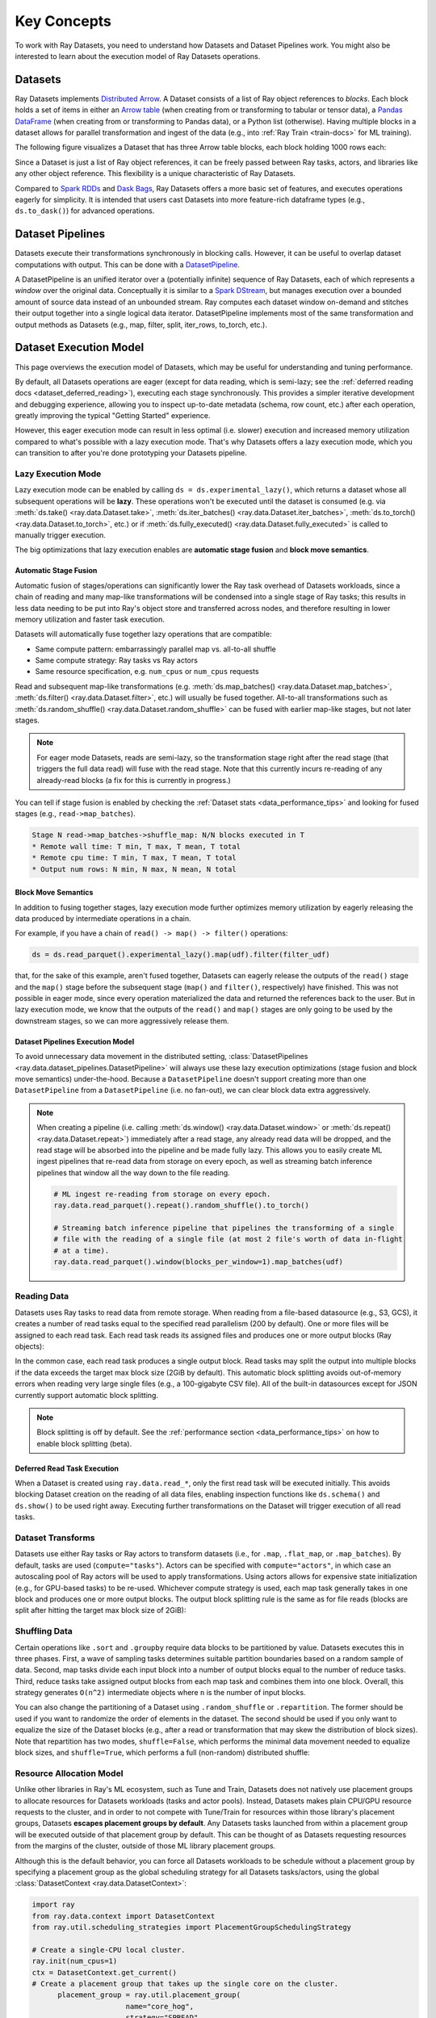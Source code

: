 .. _data_key_concepts:

============
Key Concepts
============

To work with Ray Datasets, you need to understand how Datasets and Dataset Pipelines work.
You might also be interested to learn about the execution model of Ray Datasets operations.


.. _dataset_concept:

--------
Datasets
--------

Ray Datasets implements `Distributed Arrow <https://arrow.apache.org/>`__.
A Dataset consists of a list of Ray object references to *blocks*.
Each block holds a set of items in either an `Arrow table <https://arrow.apache.org/docs/python/data.html#tables>`__
(when creating from or transforming to tabular or tensor data), a `Pandas DataFrame <https://pandas.pydata.org/docs/reference/api/pandas.DataFrame.html>`__
(when creating from or transforming to Pandas data), or a Python list (otherwise).
Having multiple blocks in a dataset allows for parallel transformation and ingest of the data
(e.g., into :ref:`Ray Train <train-docs>` for ML training).

The following figure visualizes a Dataset that has three Arrow table blocks, each block holding 1000 rows each:

.. image:: images/dataset-arch.svg

..
  https://docs.google.com/drawings/d/1PmbDvHRfVthme9XD7EYM-LIHPXtHdOfjCbc1SCsM64k/edit

Since a Dataset is just a list of Ray object references, it can be freely passed between Ray tasks,
actors, and libraries like any other object reference.
This flexibility is a unique characteristic of Ray Datasets.

Compared to `Spark RDDs <https://spark.apache.org/docs/latest/rdd-programming-guide.html>`__
and `Dask Bags <https://docs.dask.org/en/latest/bag.html>`__, Ray Datasets offers a more basic set of features,
and executes operations eagerly for simplicity.
It is intended that users cast Datasets into more feature-rich dataframe types (e.g., ``ds.to_dask()``) for advanced operations.

.. _dataset_pipeline_concept:

-----------------
Dataset Pipelines
-----------------


Datasets execute their transformations synchronously in blocking calls. However, it can be useful to overlap dataset computations with output. This can be done with a `DatasetPipeline <data-pipelines-quick-start>`__.

A DatasetPipeline is an unified iterator over a (potentially infinite) sequence of Ray Datasets, each of which represents a *window* over the original data. Conceptually it is similar to a `Spark DStream <https://spark.apache.org/docs/latest/streaming-programming-guide.html#discretized-streams-dstreams>`__, but manages execution over a bounded amount of source data instead of an unbounded stream. Ray computes each dataset window on-demand and stitches their output together into a single logical data iterator. DatasetPipeline implements most of the same transformation and output methods as Datasets (e.g., map, filter, split, iter_rows, to_torch, etc.).

.. _dataset_execution_concept:

-----------------------
Dataset Execution Model
-----------------------

This page overviews the execution model of Datasets, which may be useful for understanding and tuning performance.

By default, all Datasets operations are eager (except for data reading, which is
semi-lazy; see the :ref:`deferred reading docs <dataset_deferred_reading>`), executing
each stage synchronously. This provides a simpler iterative development and debugging
experience, allowing you to inspect up-to-date metadata (schema, row count, etc.) after
each operation, greatly improving the typical "Getting Started" experience.

However, this eager execution mode can result in less optimal (i.e. slower) execution
and increased memory utilization compared to what's possible with a lazy execution mode.
That's why Datasets offers a lazy execution mode, which you can transition to after
you're done prototyping your Datasets pipeline.

Lazy Execution Mode
===================

Lazy execution mode can be enabled by calling ``ds = ds.experimental_lazy()``, which
returns a dataset whose all subsequent operations will be **lazy**. These operations
won't be executed until the dataset is consumed (e.g. via
:meth:`ds.take() <ray.data.Dataset.take>`,
:meth:`ds.iter_batches() <ray.data.Dataset.iter_batches>`,
:meth:`ds.to_torch() <ray.data.Dataset.to_torch>`, etc.) or if
:meth:`ds.fully_executed() <ray.data.Dataset.fully_executed>` is called to manually
trigger execution.

The big optimizations that lazy execution enables are **automatic stage fusion** and
**block move semantics**.

Automatic Stage Fusion
~~~~~~~~~~~~~~~~~~~~~~

Automatic fusion of stages/operations can significantly lower the Ray task overhead of
Datasets workloads, since a chain of reading and many map-like transformations will be
condensed into a single stage of Ray tasks; this results in less data needing to be put
into Ray's object store and transferred across nodes, and therefore resulting in lower
memory utilization and faster task execution.

Datasets will automatically fuse together lazy operations that are compatible:

* Same compute pattern: embarrassingly parallel map vs. all-to-all shuffle
* Same compute strategy: Ray tasks vs Ray actors
* Same resource specification, e.g. ``num_cpus`` or ``num_cpus`` requests

Read and subsequent map-like transformations
(e.g. :meth:`ds.map_batches() <ray.data.Dataset.map_batches>`,
:meth:`ds.filter() <ray.data.Dataset.filter>`, etc.) will usually be fused together.
All-to-all transformations such as
:meth:`ds.random_shuffle() <ray.data.Dataset.random_shuffle>` can be fused with earlier
map-like stages, but not later stages.

.. note::

  For eager mode Datasets, reads are semi-lazy, so the transformation stage right after
  the read stage (that triggers the full data read) will fuse with the read stage. Note
  that this currently incurs re-reading of any already-read blocks (a fix for this is
  currently in progress.)


You can tell if stage fusion is enabled by checking the :ref:`Dataset stats <data_performance_tips>` and looking for fused stages (e.g., ``read->map_batches``).

.. code-block::

    Stage N read->map_batches->shuffle_map: N/N blocks executed in T
    * Remote wall time: T min, T max, T mean, T total
    * Remote cpu time: T min, T max, T mean, T total
    * Output num rows: N min, N max, N mean, N total

Block Move Semantics
~~~~~~~~~~~~~~~~~~~~

In addition to fusing together stages, lazy execution mode further optimizes memory
utilization by eagerly releasing the data produced by intermediate operations in a
chain.

For example, if you have a chain of ``read() -> map() -> filter()`` operations:

.. code-block::

    ds = ds.read_parquet().experimental_lazy().map(udf).filter(filter_udf)

that, for the sake of this example, aren't fused together, Datasets can eagerly release
the outputs of the ``read()`` stage and the ``map()`` stage before the subsequent stage
(``map()`` and ``filter()``, respectively) have finished. This was not possible in eager
mode, since every operation materialized the data and returned the references back to
the user. But in lazy execution mode, we know that the outputs of the ``read()`` and
``map()`` stages are only going to be used by the downstream stages, so we can more
aggressively release them.


Dataset Pipelines Execution Model
~~~~~~~~~~~~~~~~~~~~~~~~~~~~~~~~~

To avoid unnecessary data movement in the distributed setting,
:class:`DatasetPipelines <ray.data.dataset_pipelines.DatasetPipeline>` will always use
these lazy execution optimizations (stage fusion and block move semantics)
under-the-hood. Because a ``DatasetPipeline`` doesn't support creating more than one
``DatasetPipeline`` from a ``DatasetPipeline`` (i.e. no fan-out), we can clear block
data extra aggressively.

.. note::

  When creating a pipeline (i.e. calling :meth:`ds.window() <ray.data.Dataset.window>`
  or :meth:`ds.repeat() <ray.data.Dataset.repeat>`) immediately after a read stage, any
  already read data will be dropped, and the read stage will be absorbed into the
  pipeline and be made fully lazy. This allows you to easily create ML ingest pipelines
  that re-read data from storage on every epoch, as well as streaming batch inference
  pipelines that window all the way down to the file reading.

  .. code-block::

      # ML ingest re-reading from storage on every epoch.
      ray.data.read_parquet().repeat().random_shuffle().to_torch()

      # Streaming batch inference pipeline that pipelines the transforming of a single
      # file with the reading of a single file (at most 2 file's worth of data in-flight
      # at a time).
      ray.data.read_parquet().window(blocks_per_window=1).map_batches(udf)

Reading Data
============

Datasets uses Ray tasks to read data from remote storage. When reading from a file-based datasource (e.g., S3, GCS), it creates a number of read tasks equal to the specified read parallelism (200 by default). One or more files will be assigned to each read task. Each read task reads its assigned files and produces one or more output blocks (Ray objects):

.. image:: images/dataset-read.svg
   :width: 650px
   :align: center

..
  https://docs.google.com/drawings/d/15B4TB8b5xN15Q9S8-s0MjW6iIvo_PrH7JtV1fL123pU/edit

In the common case, each read task produces a single output block. Read tasks may split the output into multiple blocks if the data exceeds the target max block size (2GiB by default). This automatic block splitting avoids out-of-memory errors when reading very large single files (e.g., a 100-gigabyte CSV file). All of the built-in datasources except for JSON currently support automatic block splitting.

.. note::

  Block splitting is off by default. See the :ref:`performance section <data_performance_tips>` on how to enable block splitting (beta).

.. _dataset_defeferred_reading:

Deferred Read Task Execution
~~~~~~~~~~~~~~~~~~~~~~~~~~~~

When a Dataset is created using ``ray.data.read_*``, only the first read task will be executed initially. This avoids blocking Dataset creation on the reading of all data files, enabling inspection functions like ``ds.schema()`` and ``ds.show()`` to be used right away. Executing further transformations on the Dataset will trigger execution of all read tasks.


Dataset Transforms
==================

Datasets use either Ray tasks or Ray actors to transform datasets (i.e., for ``.map``, ``.flat_map``, or ``.map_batches``). By default, tasks are used (``compute="tasks"``). Actors can be specified with ``compute="actors"``, in which case an autoscaling pool of Ray actors will be used to apply transformations. Using actors allows for expensive state initialization (e.g., for GPU-based tasks) to be re-used. Whichever compute strategy is used, each map task generally takes in one block and produces one or more output blocks. The output block splitting rule is the same as for file reads (blocks are split after hitting the target max block size of 2GiB):

.. image:: images/dataset-map.svg
   :width: 650px
   :align: center

..
  https://docs.google.com/drawings/d/1MGlGsPyTOgBXswJyLZemqJO1Mf7d-WiEFptIulvcfWE/edit

Shuffling Data
==============

Certain operations like ``.sort`` and ``.groupby`` require data blocks to be partitioned by value. Datasets executes this in three phases. First, a wave of sampling tasks determines suitable partition boundaries based on a random sample of data. Second, map tasks divide each input block into a number of output blocks equal to the number of reduce tasks. Third, reduce tasks take assigned output blocks from each map task and combines them into one block. Overall, this strategy generates ``O(n^2)`` intermediate objects where ``n`` is the number of input blocks.

You can also change the partitioning of a Dataset using ``.random_shuffle`` or ``.repartition``. The former should be used if you want to randomize the order of elements in the dataset. The second should be used if you only want to equalize the size of the Dataset blocks (e.g., after a read or transformation that may skew the distribution of block sizes). Note that repartition has two modes, ``shuffle=False``, which performs the minimal data movement needed to equalize block sizes, and ``shuffle=True``, which performs a full (non-random) distributed shuffle:

.. image:: images/dataset-shuffle.svg
   :width: 650px
   :align: center

..
  https://docs.google.com/drawings/d/132jhE3KXZsf29ho1yUdPrCHB9uheHBWHJhDQMXqIVPA/edit

Resource Allocation Model
=========================

Unlike other libraries in Ray's ML ecosystem, such as Tune and Train, Datasets does not
natively use placement groups to allocate resources for Datasets workloads (tasks and
actor pools). Instead, Datasets makes plain CPU/GPU resource requests to the cluster,
and in order to not compete with Tune/Train for resources within those library's
placement groups, Datasets **escapes placement groups by default**. Any Datasets
tasks launched from within a placement group will be executed outside of that placement
group by default. This can be thought of as Datasets requesting resources from the
margins of the cluster, outside of those ML library placement groups.

Although this is the default behavior, you can force all Datasets workloads to be
schedule without a placement group by specifying a placement group as the global
scheduling strategy for all Datasets tasks/actors, using the global
:class:`DatasetContext <ray.data.DatasetContext>`:

.. code-block::

  import ray
  from ray.data.context import DatasetContext
  from ray.util.scheduling_strategies import PlacementGroupSchedulingStrategy

  # Create a single-CPU local cluster.
  ray.init(num_cpus=1)
  ctx = DatasetContext.get_current()
  # Create a placement group that takes up the single core on the cluster.
	placement_group = ray.util.placement_group(
			name="core_hog",
			strategy="SPREAD",
			bundles=[
					{"CPU": 1},
			],
	)
  ray.get(placement_group.ready())

  # Tell Datasets to use the placement group for all Datasets tasks.
  ctx.scheduling_strategy = PlacementGroupSchedulingStrategy(placement_group)
  # This Dataset workload will use that placement group for all read and map tasks.
	ds = ray.data.range(100, parallelism=2) \
			.map(lambda x: x + 1)

	assert ds.take_all() == list(range(1, 101))

Memory Management
=================

This section deals with how Datasets manages execution and object store memory.

Execution Memory
~~~~~~~~~~~~~~~~

During execution, certain types of intermediate data must fit in memory. This includes the input block of a task, as well as at least one of the output blocks of the task (when a task has multiple output blocks, only one needs to fit in memory at any given time). The input block consumes object stored shared memory (Python heap memory for non-Arrow data). The output blocks consume Python heap memory (prior to putting in the object store) as well as object store memory (after being put in the object store).

This means that large block sizes can lead to potential out-of-memory situations. To avoid OOM errors, Datasets can split blocks during map and read tasks into pieces smaller than the target max block size. In some cases, this splitting is not possible (e.g., if a single item in a block is extremely large, or the function given to ``.map_batches`` returns a very large batch). To avoid these issues, make sure no single item in your Datasets is too large, and always call ``.map_batches`` with batch size small enough such that the output batch can comfortably fit into memory.

.. note::

  Block splitting is off by default. See the :ref:`performance section <data_performance_tips>` on how to enable block splitting (beta).

Object Store Memory
~~~~~~~~~~~~~~~~~~~

Datasets uses the Ray object store to store data blocks, which means it inherits the memory management features of the Ray object store. This section discusses the relevant features:

**Object Spilling**: Since Datasets uses the Ray object store to store data blocks, any blocks that can't fit into object store memory are automatically spilled to disk. The objects are automatically reloaded when needed by downstream compute tasks:

.. image:: images/dataset-spill.svg
   :width: 650px
   :align: center

..
  https://docs.google.com/drawings/d/1H_vDiaXgyLU16rVHKqM3rEl0hYdttECXfxCj8YPrbks/edit

**Locality Scheduling**: Ray will preferentially schedule compute tasks on nodes that already have a local copy of the object, reducing the need to transfer objects between nodes in the cluster.

**Reference Counting**: Dataset blocks are kept alive by object store reference counting as long as there is any Dataset that references them. To free memory, delete any Python references to the Dataset object.

**Load Balancing**: Datasets uses Ray scheduling hints to spread read tasks out across the cluster to balance memory usage.

